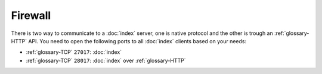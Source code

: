 Firewall
========

There is two way to communicate to a :doc:`index` server, one is native protocol
and the other is trough an :ref:`glossary-HTTP` API. You need to open the
following ports to all :doc:`index` clients based on your needs:

- :ref:`glossary-TCP` ``27017``: :doc:`index`
- :ref:`glossary-TCP` ``28017``: :doc:`index` over :ref:`glossary-HTTP`
